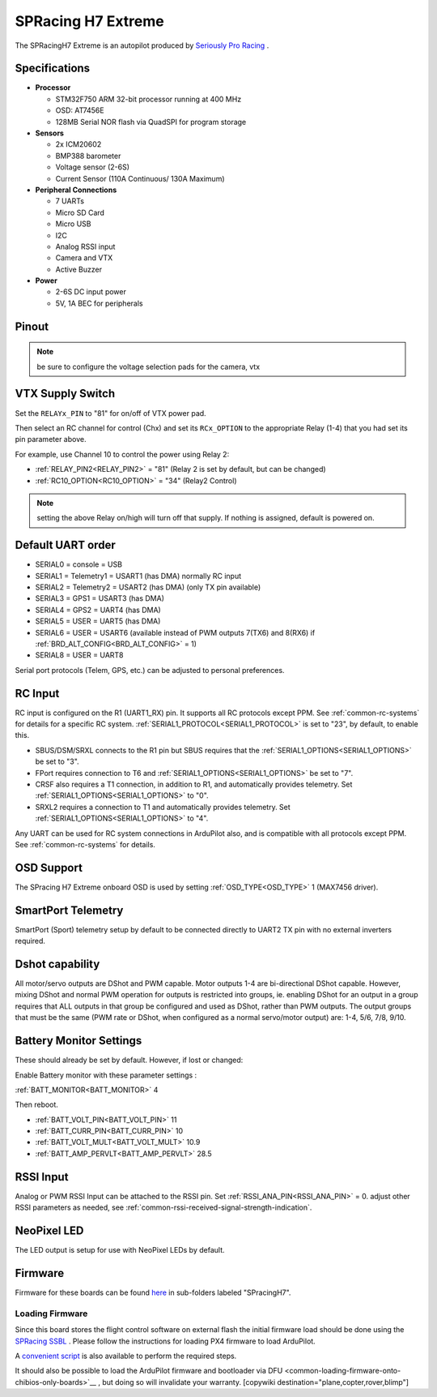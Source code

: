 .. _common-spracingh7-extreme:

===================
SPRacing H7 Extreme
===================

The SPRacingH7 Extreme is an autopilot produced by `Seriously Pro Racing <http://www.seriouslypro.com/>`__ .

.. image:: ../../../images/SPracing-H7-extreme.jpg
     :target: ../_images/SPracing-H7-extreme.jpg
     :width: 240px

.. image:: ../../../images/SPracing-H7-extreme2.jpg
     :target: ../_images/SPracing-H7-extreme2.jpg
     :width: 240px

Specifications
==============

-  **Processor**

   -  STM32F750  ARM 32-bit processor running at 400 MHz
   -  OSD: AT7456E 
   -  128MB Serial NOR flash via QuadSPI for program storage

-  **Sensors**

   -  2x ICM20602
   -  BMP388 barometer
   -  Voltage sensor (2-6S)
   -  Current Sensor (110A Continuous/ 130A Maximum)

-  **Peripheral Connections**

   - 7 UARTs
   - Micro SD Card
   - Micro USB
   - I2C
   - Analog RSSI input
   - Camera and VTX
   - Active Buzzer

-  **Power**

   -  2-6S DC input power
   -  5V, 1A BEC for peripherals

Pinout
======

.. image:: ../../../images/SPracing-H7-extreme-pinout.jpg
     :target: ../_images/SPracing-H7-extreme-pinout.jpg

.. image:: ../../../images/SPracing-H7-extreme-pinout2.png
     :target: ../_images/SPracing-H7-extreme-pinout.png

.. note:: be sure to configure the voltage selection pads for the camera, vtx

VTX Supply Switch
=================
Set the ``RELAYx_PIN`` to "81" for on/off of VTX power pad.

Then select an RC channel for control (Chx) and set its ``RCx_OPTION`` to the appropriate Relay (1-4) that you had set its pin parameter above.

For example, use Channel 10 to control the power using Relay 2:

- :ref:`RELAY_PIN2<RELAY_PIN2>` = "81" (Relay 2 is set by default, but can be changed)
- :ref:`RC10_OPTION<RC10_OPTION>` = "34" (Relay2 Control)

.. note:: setting the above Relay on/high will turn off that supply. If nothing is assigned, default is powered on.

Default UART order
==================

- SERIAL0 = console = USB
- SERIAL1 = Telemetry1 = USART1 (has DMA) normally RC input
- SERIAL2 = Telemetry2 = USART2 (has DMA) (only TX pin available)
- SERIAL3 = GPS1 = USART3 (has DMA)
- SERIAL4 = GPS2 = UART4 (has DMA)
- SERIAL5 = USER = UART5 (has DMA)
- SERIAL6 = USER = USART6 (available instead of PWM outputs 7(TX6) and 8(RX6) if :ref:`BRD_ALT_CONFIG<BRD_ALT_CONFIG>` = 1)
- SERIAL8 = USER = UART8 

Serial port protocols (Telem, GPS, etc.) can be adjusted to personal preferences.

RC Input
========
RC input is configured on the R1 (UART1_RX) pin. It supports all RC protocols except PPM. See :ref:`common-rc-systems` for details for a specific RC system. :ref:`SERIAL1_PROTOCOL<SERIAL1_PROTOCOL>` is set to "23", by default, to enable this.

- SBUS/DSM/SRXL connects to the R1 pin but SBUS requires that the :ref:`SERIAL1_OPTIONS<SERIAL1_OPTIONS>` be set to "3".

- FPort requires connection to T6 and :ref:`SERIAL1_OPTIONS<SERIAL1_OPTIONS>` be set to "7".

- CRSF also requires a T1 connection, in addition to R1, and automatically provides telemetry. Set :ref:`SERIAL1_OPTIONS<SERIAL1_OPTIONS>` to "0".

- SRXL2 requires a connection to T1 and automatically provides telemetry.  Set :ref:`SERIAL1_OPTIONS<SERIAL1_OPTIONS>` to "4".

Any UART can be used for RC system connections in ArduPilot also, and is compatible with all protocols except PPM. See :ref:`common-rc-systems` for details.

OSD Support
===========

The SPracing H7 Extreme onboard OSD is used by setting :ref:`OSD_TYPE<OSD_TYPE>` 1 (MAX7456 driver).

SmartPort Telemetry
===================

SmartPort (Sport) telemetry setup by default to be connected directly to UART2 TX pin with no external inverters required.
 
Dshot capability
================

All motor/servo outputs are DShot and PWM capable. Motor outputs 1-4 are bi-directional DShot capable. However, mixing DShot and normal PWM operation for outputs is restricted into groups, ie. enabling DShot for an output in a group requires that ALL outputs in that group be configured and used as DShot, rather than PWM outputs. The output groups that must be the same (PWM rate or DShot, when configured as a normal servo/motor output) are: 1-4, 5/6, 7/8, 9/10.

Battery Monitor Settings
========================

These should already be set by default. However, if lost or changed:

Enable Battery monitor with these parameter settings :

:ref:`BATT_MONITOR<BATT_MONITOR>` 4

Then reboot.

- :ref:`BATT_VOLT_PIN<BATT_VOLT_PIN>` 11
- :ref:`BATT_CURR_PIN<BATT_CURR_PIN>` 10
- :ref:`BATT_VOLT_MULT<BATT_VOLT_MULT>` 10.9
- :ref:`BATT_AMP_PERVLT<BATT_AMP_PERVLT>` 28.5

RSSI Input
==========

Analog or PWM RSSI Input can be attached to the RSSI pin. Set :ref:`RSSI_ANA_PIN<RSSI_ANA_PIN>` = 0. adjust other RSSI parameters as needed, see :ref:`common-rssi-received-signal-strength-indication`.

NeoPixel LED
============

The LED output is setup for use with NeoPixel LEDs by default.

Firmware
========

Firmware for these boards can be found `here <https://firmware.ardupilot.org>`_ in  sub-folders labeled "SPracingH7".

Loading Firmware
----------------

Since this board stores the flight control software on external flash the initial firmware load should be done using the `SPRacing SSBL <https://github.com/spracing/ssbl>`__ . Please follow the instructions for loading PX4 firmware to load ArduPilot.

A `convenient script <https://github.com/ArduPilot/ardupilot/blob/master/Tools/scripts/ssbl_uploader.sh>`__ is also available to perform the required steps.

It should also be possible to load the ArduPilot firmware and bootloader via DFU <common-loading-firmware-onto-chibios-only-boards>`__ , but doing so will invalidate your warranty.
[copywiki destination="plane,copter,rover,blimp"]
